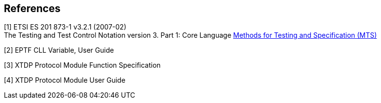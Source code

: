 == References

[[_1]]
[1] ETSI ES 201 873-1 v3.2.1 (2007-02) +
The Testing and Test Control Notation version 3. Part 1: Core Language
http://www.etsi.org/deliver/etsi_es/201800_201899/20187303/03.02.01_60/es_20187303v030201p.pdf[Methods for Testing and Specification (MTS)]

[[_2]]
[2] EPTF CLL Variable, User Guide

[[_3]]
[3] XTDP Protocol Module Function Specification

[[_4]]
[4] XTDP Protocol Module User Guide
